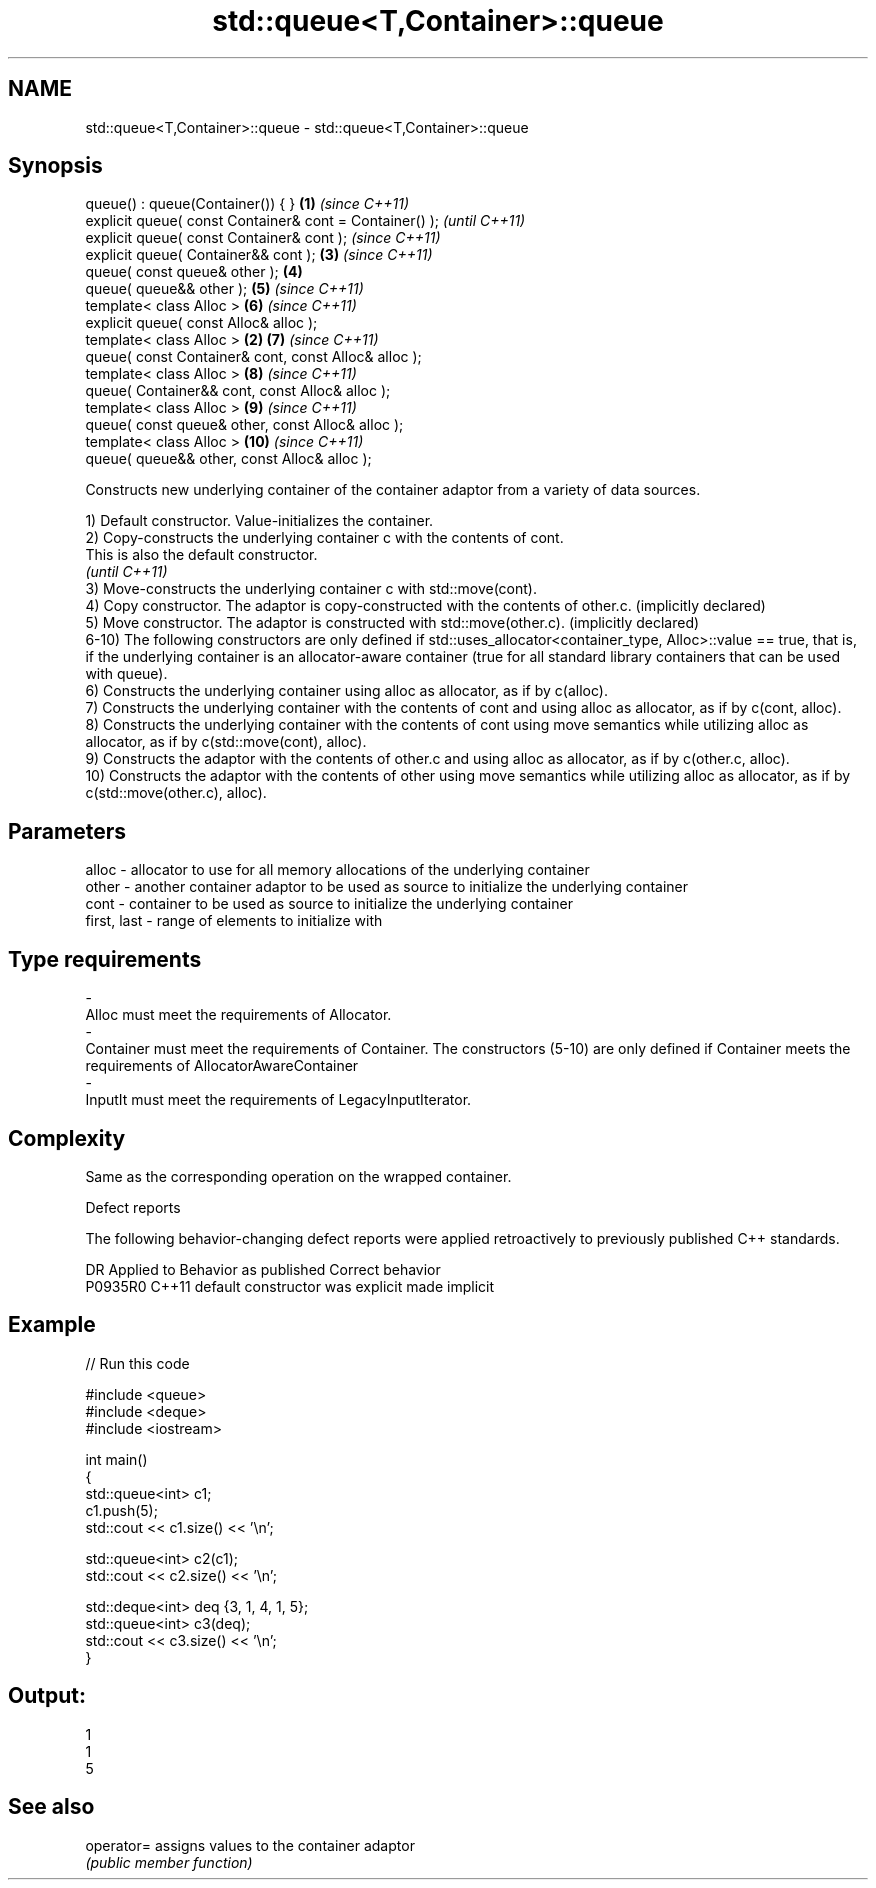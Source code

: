 .TH std::queue<T,Container>::queue 3 "2020.03.24" "http://cppreference.com" "C++ Standard Libary"
.SH NAME
std::queue<T,Container>::queue \- std::queue<T,Container>::queue

.SH Synopsis
   queue() : queue(Container()) { }                       \fB(1)\fP \fI(since C++11)\fP
   explicit queue( const Container& cont = Container() );                   \fI(until C++11)\fP
   explicit queue( const Container& cont );                                 \fI(since C++11)\fP
   explicit queue( Container&& cont );                        \fB(3)\fP           \fI(since C++11)\fP
   queue( const queue& other );                               \fB(4)\fP
   queue( queue&& other );                                    \fB(5)\fP           \fI(since C++11)\fP
   template< class Alloc >                                    \fB(6)\fP           \fI(since C++11)\fP
   explicit queue( const Alloc& alloc );
   template< class Alloc >                                \fB(2)\fP \fB(7)\fP           \fI(since C++11)\fP
   queue( const Container& cont, const Alloc& alloc );
   template< class Alloc >                                    \fB(8)\fP           \fI(since C++11)\fP
   queue( Container&& cont, const Alloc& alloc );
   template< class Alloc >                                    \fB(9)\fP           \fI(since C++11)\fP
   queue( const queue& other, const Alloc& alloc );
   template< class Alloc >                                    \fB(10)\fP          \fI(since C++11)\fP
   queue( queue&& other, const Alloc& alloc );

   Constructs new underlying container of the container adaptor from a variety of data sources.

   1) Default constructor. Value-initializes the container.
   2) Copy-constructs the underlying container c with the contents of cont.
   This is also the default constructor.
   \fI(until C++11)\fP
   3) Move-constructs the underlying container c with std::move(cont).
   4) Copy constructor. The adaptor is copy-constructed with the contents of other.c. (implicitly declared)
   5) Move constructor. The adaptor is constructed with std::move(other.c). (implicitly declared)
   6-10) The following constructors are only defined if std::uses_allocator<container_type, Alloc>::value == true, that is, if the underlying container is an allocator-aware container (true for all standard library containers that can be used with queue).
   6) Constructs the underlying container using alloc as allocator, as if by c(alloc).
   7) Constructs the underlying container with the contents of cont and using alloc as allocator, as if by c(cont, alloc).
   8) Constructs the underlying container with the contents of cont using move semantics while utilizing alloc as allocator, as if by c(std::move(cont), alloc).
   9) Constructs the adaptor with the contents of other.c and using alloc as allocator, as if by c(other.c, alloc).
   10) Constructs the adaptor with the contents of other using move semantics while utilizing alloc as allocator, as if by c(std::move(other.c), alloc).

.SH Parameters

   alloc                          -                   allocator to use for all memory allocations of the underlying container
   other                          -                   another container adaptor to be used as source to initialize the underlying container
   cont                           -                   container to be used as source to initialize the underlying container
   first, last                    -                   range of elements to initialize with
.SH Type requirements
   -
   Alloc must meet the requirements of Allocator.
   -
   Container must meet the requirements of Container. The constructors (5-10) are only defined if Container meets the requirements of AllocatorAwareContainer
   -
   InputIt must meet the requirements of LegacyInputIterator.

.SH Complexity

   Same as the corresponding operation on the wrapped container.

  Defect reports

   The following behavior-changing defect reports were applied retroactively to previously published C++ standards.

     DR    Applied to      Behavior as published       Correct behavior
   P0935R0 C++11      default constructor was explicit made implicit

.SH Example

   
// Run this code

 #include <queue>
 #include <deque>
 #include <iostream>

 int main()
 {
     std::queue<int> c1;
     c1.push(5);
     std::cout << c1.size() << '\\n';

     std::queue<int> c2(c1);
     std::cout << c2.size() << '\\n';

     std::deque<int> deq {3, 1, 4, 1, 5};
     std::queue<int> c3(deq);
     std::cout << c3.size() << '\\n';
 }

.SH Output:

 1
 1
 5

.SH See also

   operator= assigns values to the container adaptor
             \fI(public member function)\fP
